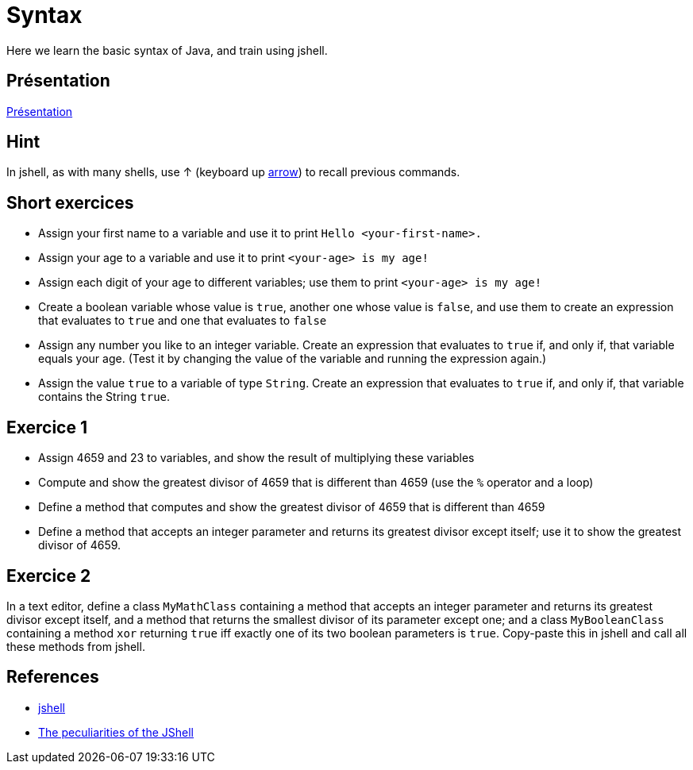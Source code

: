 = Syntax

Here we learn the basic syntax of Java, and train using jshell.

== Présentation
https://raw.githubusercontent.com/oliviercailloux/java-course/master/Git/Pr%C3%A9sentation/presentation.pdf[Présentation]

== Hint
In jshell, as with many shells, use ↑ (keyboard up https://en.wikipedia.org/wiki/Arrow_keys[arrow]) to recall previous commands.

== Short exercices
* Assign your first name to a variable and use it to print `Hello <your-first-name>.`
* Assign your age to a variable and use it to print `<your-age> is my age!`
* Assign each digit of your age to different variables; use them to print `<your-age> is my age!`
* Create a boolean variable whose value is `true`, another one whose value is `false`, and use them to create an expression that evaluates to `true` and one that evaluates to `false`
* Assign any number you like to an integer variable. Create an expression that evaluates to `true` if, and only if, that variable equals your age. (Test it by changing the value of the variable and running the expression again.)
* Assign the value `true` to a variable of type `String`. Create an expression that evaluates to `true` if, and only if, that variable contains the String `true`.

== Exercice 1
* Assign 4659 and 23 to variables, and show the result of multiplying these variables
* Compute and show the greatest divisor of 4659 that is different than 4659 (use the `%` operator and a loop)
* Define a method that computes and show the greatest divisor of 4659 that is different than 4659
* Define a method that accepts an integer parameter and returns its greatest divisor except itself; use it to show the greatest divisor of 4659.

== Exercice 2
In a text editor, define a class `MyMathClass` containing a method that accepts an integer parameter and returns its greatest divisor except itself, and a method that returns the smallest divisor of its parameter except one; and a class `MyBooleanClass` containing a method `xor` returning `true` iff exactly one of its two boolean parameters is `true`. Copy-paste this in jshell and call all these methods from jshell.

== References
* https://docs.oracle.com/en/java/javase/13/docs/specs/man/jshell.html[jshell]
* https://arbitrary-but-fixed.net/teaching/java/jshell/2017/12/14/jshell-peculiarities.html[The peculiarities of the JShell]


